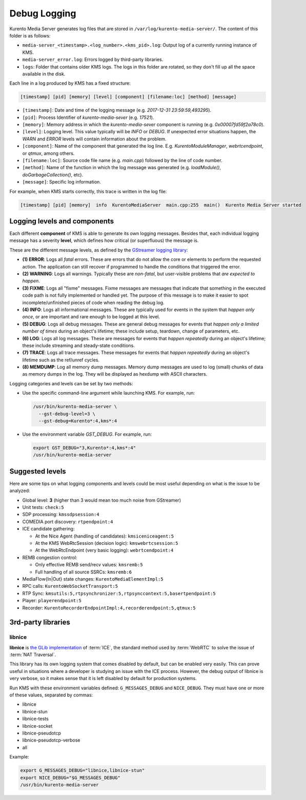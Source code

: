 =============
Debug Logging
=============

Kurento Media Server generates log files that are stored in ``/var/log/kurento-media-server/``. The content of this folder is as follows:

- ``media-server_<timestamp>.<log_number>.<kms_pid>.log``: Output log of a currently running instance of KMS.
- ``media-server_error.log``: Errors logged by third-party libraries.
- ``logs``: Folder that contains older KMS logs. The logs in this folder are rotated, so they don't fill up all the space available in the disk.

Each line in a log produced by KMS has a fixed structure:

.. code-block:: text

   [timestamp] [pid] [memory] [level] [component] [filename:loc] [method] [message]

- ``[timestamp]``: Date and time of the logging message (e.g. *2017-12-31 23:59:59,493295*).
- ``[pid]``: Process Identifier of *kurento-media-sever* (e.g. *17521*).
- ``[memory]``: Memory address in which the *kurento-media-sever* component is running (e.g. *0x00007fd59f2a78c0*).
- ``[level]``: Logging level. This value typically will be *INFO* or *DEBUG*. If unexpected error situations happen, the *WARN* and *ERROR* levels will contain information about the problem.
- ``[component]``: Name of the component that generated the log line. E.g. *KurentoModuleManager*, *webrtcendpoint*, or *qtmux*, among others.
- ``[filename:loc]``: Source code file name (e.g. *main.cpp*) followed by the line of code number.
- ``[method]``: Name of the function in which the log message was generated (e.g. *loadModule()*, *doGarbageCollection()*, etc).
- ``[message]``: Specific log information.

For example, when KMS starts correctly, this trace is written in the log file:

.. code-block:: text

   [timestamp] [pid] [memory]  info  KurentoMediaServer  main.cpp:255  main()  Kurento Media Server started



Logging levels and components
=============================

Each different **component** of KMS is able to generate its own logging messages. Besides that, each individual logging message has a severity **level**, which defines how critical (or superfluous) the message is.

These are the different message levels, as defined by the `GStreamer logging library <https://gstreamer.freedesktop.org/data/doc/gstreamer/head/gstreamer/html/gst-running.html>`_:

- **(1) ERROR**: Logs all *fatal* errors. These are errors that do not allow the core or elements to perform the requested action. The application can still recover if programmed to handle the conditions that triggered the error.
- **(2) WARNING**: Logs all warnings. Typically these are *non-fatal*, but user-visible problems that *are expected to happen*.
- **(3) FIXME**: Logs all "fixme" messages. Fixme messages are messages that indicate that something in the executed code path is not fully implemented or handled yet. The purpose of this message is to make it easier to spot incomplete/unfinished pieces of code when reading the debug log.
- **(4) INFO**: Logs all informational messages. These are typically used for events in the system that *happen only once*, or are important and rare enough to be logged at this level.
- **(5) DEBUG**: Logs all debug messages. These are general debug messages for events that *happen only a limited number of times* during an object's lifetime; these include setup, teardown, change of parameters, etc.
- **(6) LOG**: Logs all log messages. These are messages for events that *happen repeatedly* during an object's lifetime; these include streaming and steady-state conditions.
- **(7) TRACE**: Logs all trace messages. These messages for events that *happen repeatedly* during an object's lifetime such as the ref/unref cycles.
- **(8) MEMDUMP**: Log all memory dump messages. Memory dump messages are used to log (small) chunks of data as memory dumps in the log. They will be displayed as hexdump with ASCII characters.

Logging categories and levels can be set by two methods:

- Use the specific command-line argument while launching KMS. For example, run:

  .. code-block:: text

     /usr/bin/kurento-media-server \
       --gst-debug-level=3 \
       --gst-debug=Kurento*:4,kms*:4

- Use the environment variable `GST_DEBUG`. For example, run:

  .. code-block:: bash

     export GST_DEBUG="3,Kurento*:4,kms*:4"
     /usr/bin/kurento-media-server



Suggested levels
================

Here are some tips on what logging components and levels could be most useful depending on what is the issue to be analyzed:

- Global level: **3** (higher than 3 would mean too much noise from GStreamer)
- Unit tests: ``check:5``
- SDP processing: ``kmssdpsession:4``
- COMEDIA port discovery: ``rtpendpoint:4``
- ICE candidate gathering:

  - At the Nice Agent (handling of candidates): ``kmsiceniceagent:5``
  - At the KMS WebRtcSession (decision logic): ``kmswebrtcsession:5``
  - At the WebRtcEndpoint (very basic logging): ``webrtcendpoint:4``

- REMB congestion control:

  - Only effective REMB send/recv values: ``kmsremb:5``
  - Full handling of all source SSRCs: ``kmsremb:6``

- MediaFlow{In|Out} state changes: ``KurentoMediaElementImpl:5``
- RPC calls: ``KurentoWebSocketTransport:5``
- RTP Sync: ``kmsutils:5,rtpsynchronizer:5,rtpsynccontext:5,basertpendpoint:5``
- Player: ``playerendpoint:5``
- Recorder: ``KurentoRecorderEndpointImpl:4,recorderendpoint:5,qtmux:5``



3rd-party libraries
===================

.. _logging-libnice:

libnice
-------

**libnice** is `the GLib implementation <https://nice.freedesktop.org>`_ of :term:`ICE`, the standard method used by :term:`WebRTC` to solve the issue of :term:`NAT Traversal`.

This library has its own logging system that comes disabled by default, but can be enabled very easily. This can prove useful in situations where a developer is studying an issue with the ICE process. However, the debug output of libnice is very verbose, so it makes sense that it is left disabled by default for production systems.

Run KMS with these environment variables defined: ``G_MESSAGES_DEBUG`` and ``NICE_DEBUG``. They must have one or more of these values, separated by commas:

- libnice
- libnice-stun
- libnice-tests
- libnice-socket
- libnice-pseudotcp
- libnice-pseudotcp-verbose
- all

Example:

.. code-block:: bash

   export G_MESSAGES_DEBUG="libnice,libnice-stun"
   export NICE_DEBUG="$G_MESSAGES_DEBUG"
   /usr/bin/kurento-media-server
